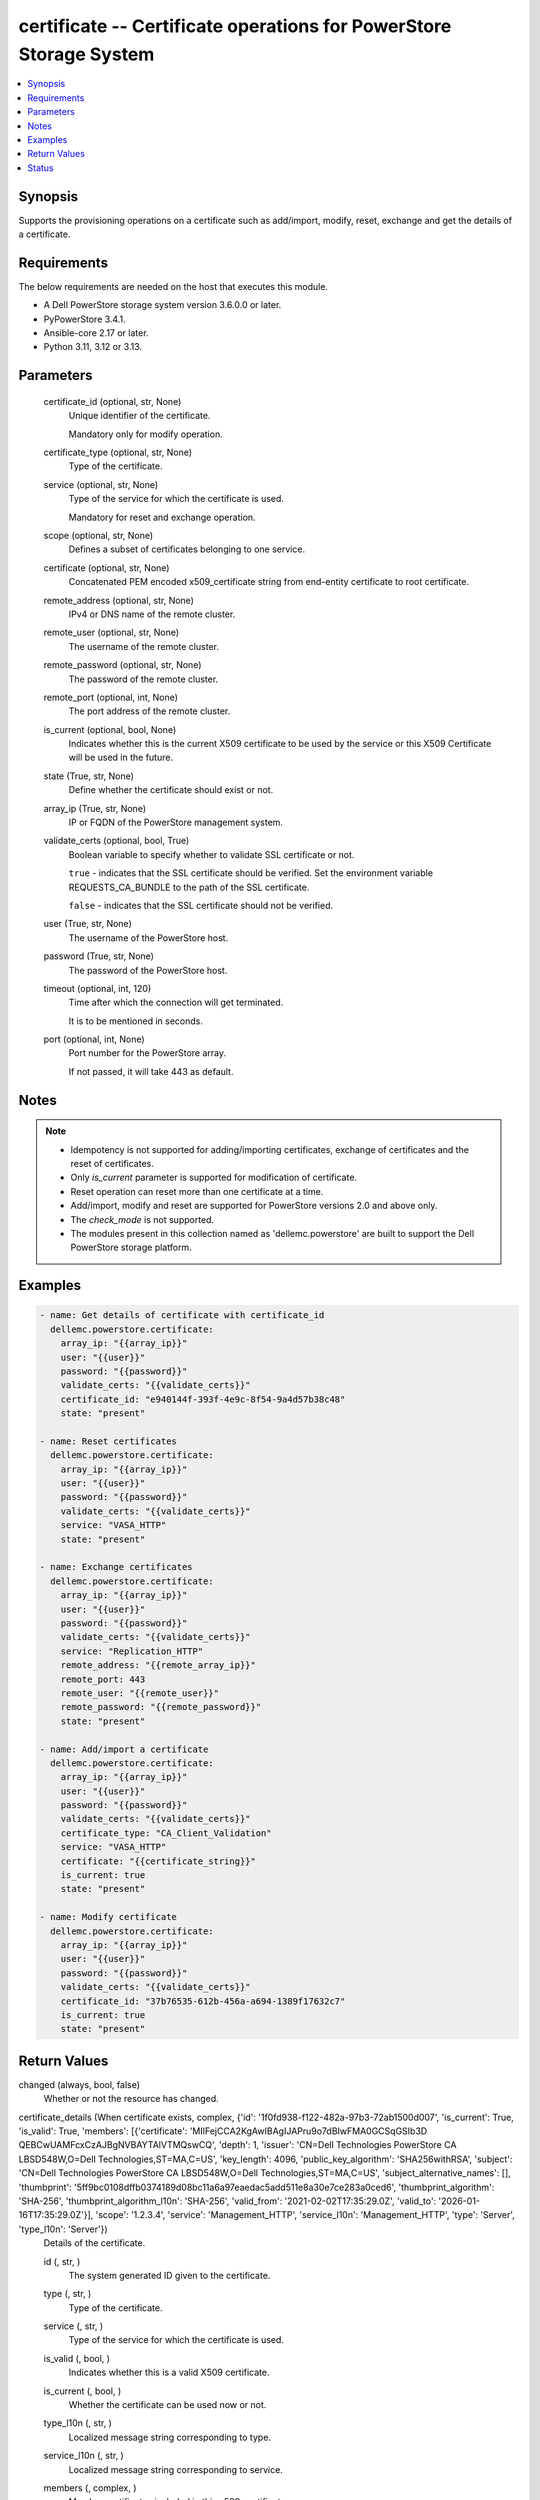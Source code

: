 .. _certificate_module:


certificate -- Certificate operations for PowerStore Storage System
===================================================================

.. contents::
   :local:
   :depth: 1


Synopsis
--------

Supports the provisioning operations on a certificate such as add/import, modify, reset, exchange and get the details of a certificate.



Requirements
------------
The below requirements are needed on the host that executes this module.

- A Dell PowerStore storage system version 3.6.0.0 or later.
- PyPowerStore 3.4.1.
- Ansible-core 2.17 or later.
- Python 3.11, 3.12 or 3.13.



Parameters
----------

  certificate_id (optional, str, None)
    Unique identifier of the certificate.

    Mandatory only for modify operation.


  certificate_type (optional, str, None)
    Type of the certificate.


  service (optional, str, None)
    Type of the service for which the certificate is used.

    Mandatory for reset and exchange operation.


  scope (optional, str, None)
    Defines a subset of certificates belonging to one service.


  certificate (optional, str, None)
    Concatenated PEM encoded x509\_certificate string from end-entity certificate to root certificate.


  remote_address (optional, str, None)
    IPv4 or DNS name of the remote cluster.


  remote_user (optional, str, None)
    The username of the remote cluster.


  remote_password (optional, str, None)
    The password of the remote cluster.


  remote_port (optional, int, None)
    The port address of the remote cluster.


  is_current (optional, bool, None)
    Indicates whether this is the current X509 certificate to be used by the service or this X509 Certificate will be used in the future.


  state (True, str, None)
    Define whether the certificate should exist or not.


  array_ip (True, str, None)
    IP or FQDN of the PowerStore management system.


  validate_certs (optional, bool, True)
    Boolean variable to specify whether to validate SSL certificate or not.

    :literal:`true` - indicates that the SSL certificate should be verified. Set the environment variable REQUESTS\_CA\_BUNDLE to the path of the SSL certificate.

    :literal:`false` - indicates that the SSL certificate should not be verified.


  user (True, str, None)
    The username of the PowerStore host.


  password (True, str, None)
    The password of the PowerStore host.


  timeout (optional, int, 120)
    Time after which the connection will get terminated.

    It is to be mentioned in seconds.


  port (optional, int, None)
    Port number for the PowerStore array.

    If not passed, it will take 443 as default.





Notes
-----

.. note::
   - Idempotency is not supported for adding/importing certificates, exchange of certificates and the reset of certificates.
   - Only :emphasis:`is\_current` parameter is supported for modification of certificate.
   - Reset operation can reset more than one certificate at a time.
   - Add/import, modify and reset are supported for PowerStore versions 2.0 and above only.
   - The :emphasis:`check\_mode` is not supported.
   - The modules present in this collection named as 'dellemc.powerstore' are built to support the Dell PowerStore storage platform.




Examples
--------

.. code-block:: yaml+jinja

    
    - name: Get details of certificate with certificate_id
      dellemc.powerstore.certificate:
        array_ip: "{{array_ip}}"
        user: "{{user}}"
        password: "{{password}}"
        validate_certs: "{{validate_certs}}"
        certificate_id: "e940144f-393f-4e9c-8f54-9a4d57b38c48"
        state: "present"

    - name: Reset certificates
      dellemc.powerstore.certificate:
        array_ip: "{{array_ip}}"
        user: "{{user}}"
        password: "{{password}}"
        validate_certs: "{{validate_certs}}"
        service: "VASA_HTTP"
        state: "present"

    - name: Exchange certificates
      dellemc.powerstore.certificate:
        array_ip: "{{array_ip}}"
        user: "{{user}}"
        password: "{{password}}"
        validate_certs: "{{validate_certs}}"
        service: "Replication_HTTP"
        remote_address: "{{remote_array_ip}}"
        remote_port: 443
        remote_user: "{{remote_user}}"
        remote_password: "{{remote_password}}"
        state: "present"

    - name: Add/import a certificate
      dellemc.powerstore.certificate:
        array_ip: "{{array_ip}}"
        user: "{{user}}"
        password: "{{password}}"
        validate_certs: "{{validate_certs}}"
        certificate_type: "CA_Client_Validation"
        service: "VASA_HTTP"
        certificate: "{{certificate_string}}"
        is_current: true
        state: "present"

    - name: Modify certificate
      dellemc.powerstore.certificate:
        array_ip: "{{array_ip}}"
        user: "{{user}}"
        password: "{{password}}"
        validate_certs: "{{validate_certs}}"
        certificate_id: "37b76535-612b-456a-a694-1389f17632c7"
        is_current: true
        state: "present"



Return Values
-------------

changed (always, bool, false)
  Whether or not the resource has changed.


certificate_details (When certificate exists, complex, {'id': '1f0fd938-f122-482a-97b3-72ab1500d007', 'is_current': True, 'is_valid': True, 'members': [{'certificate': 'MIIFejCCA2KgAwIBAgIJAPru9o7dBIwFMA0GCSqGSIb3D QEBCwUAMFcxCzAJBgNVBAYTAlVTMQswCQ', 'depth': 1, 'issuer': 'CN=Dell Technologies PowerStore CA LBSD548W,O=Dell Technologies,ST=MA,C=US', 'key_length': 4096, 'public_key_algorithm': 'SHA256withRSA', 'subject': 'CN=Dell Technologies PowerStore CA LBSD548W,O=Dell Technologies,ST=MA,C=US', 'subject_alternative_names': [], 'thumbprint': '5ff9bc0108dffb0374189d08bc11a6a97eaedac5add511e8a30e7ce283a0ced6', 'thumbprint_algorithm': 'SHA-256', 'thumbprint_algorithm_l10n': 'SHA-256', 'valid_from': '2021-02-02T17:35:29.0Z', 'valid_to': '2026-01-16T17:35:29.0Z'}], 'scope': '1.2.3.4', 'service': 'Management_HTTP', 'service_l10n': 'Management_HTTP', 'type': 'Server', 'type_l10n': 'Server'})
  Details of the certificate.


  id (, str, )
    The system generated ID given to the certificate.


  type (, str, )
    Type of the certificate.


  service (, str, )
    Type of the service for which the certificate is used.


  is_valid (, bool, )
    Indicates whether this is a valid X509 certificate.


  is_current (, bool, )
    Whether the certificate can be used now or not.


  type_l10n (, str, )
    Localized message string corresponding to type.


  service_l10n (, str, )
    Localized message string corresponding to service.


  members (, complex, )
    Member certificates included in this x509\_certificate.


    subject (, str, )
      Certificate subject or so called distinguished name.


    serial_number (, str, )
      Certificate serial number.


    signature_algorithm (, str, )
      Certificate signature algorithm.


    issuer (, str, )
      Distinguished name of the certificate issuer.


    valid_from (, str, )
      Date and time when the certificate becomes valid.


    valid_to (, str, )
      Date and time when the certificate will expire.


    subject_alternative_names (, list, )
      Additional DNS names or IP addresses in the x509\_certificate.


    public_key_algorithm (, str, )
      Public key algorithm used to generate the key pair.


    key_length (, int, )
      Private key length.


    thumbprint_algorithm (, str, )
      The thumbprint algorithm.


    thumbprint (, str, )
      CeHash value of the certificate.


    certificate (, str, )
      Base64 encoded certificate without any line breaks.


    depth (, str, )
      Depth indicates the position of this member certificate in the X509 Certificate chain.


    thumbprint_algorithm_l10n (, str, )
      Localized message string corresponding to thumbprint\_algorithm.







Status
------





Authors
~~~~~~~

- Trisha Datta (@Trisha_Datta) <ansible.team@dell.com>

